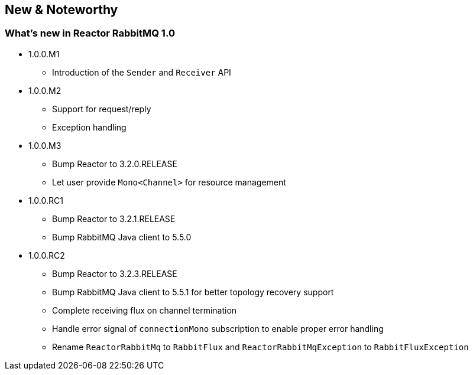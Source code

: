 == New & Noteworthy

[[new]]
=== What's new in Reactor RabbitMQ 1.0

* 1.0.0.M1
** Introduction of the `Sender` and `Receiver` API
* 1.0.0.M2
** Support for request/reply
** Exception handling
* 1.0.0.M3
** Bump Reactor to 3.2.0.RELEASE
** Let user provide `Mono<Channel>` for resource management
* 1.0.0.RC1
** Bump Reactor to 3.2.1.RELEASE
** Bump RabbitMQ Java client to 5.5.0
* 1.0.0.RC2
** Bump Reactor to 3.2.3.RELEASE
** Bump RabbitMQ Java client to 5.5.1 for better topology recovery support
** Complete receiving flux on channel termination
** Handle error signal of `connectionMono` subscription to enable proper error handling
** Rename `ReactorRabbitMq` to `RabbitFlux` and `ReactorRabbitMqException` to `RabbitFluxException`
